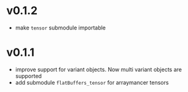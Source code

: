 * v0.1.2
- make ~tensor~ submodule importable
* v0.1.1
- improve support for variant objects. Now multi variant objects are
  supported
- add submodule ~flatBuffers_tensor~ for arraymancer tensors  
